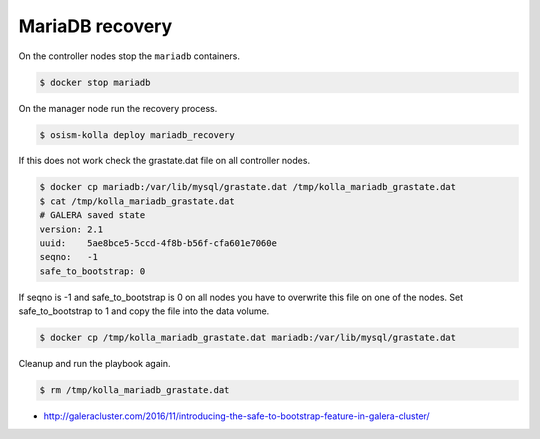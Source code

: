 ================
MariaDB recovery
================

On the controller nodes stop the ``mariadb`` containers.

.. code-block:: shell

   $ docker stop mariadb

On the manager node run the recovery process.

.. code-block:: shell

   $ osism-kolla deploy mariadb_recovery

If this does not work check the grastate.dat file on all controller nodes.

.. code-block:: shell

   $ docker cp mariadb:/var/lib/mysql/grastate.dat /tmp/kolla_mariadb_grastate.dat
   $ cat /tmp/kolla_mariadb_grastate.dat
   # GALERA saved state
   version: 2.1
   uuid:    5ae8bce5-5ccd-4f8b-b56f-cfa601e7060e
   seqno:   -1
   safe_to_bootstrap: 0

If seqno is -1 and safe_to_bootstrap is 0 on all nodes you have to overwrite this file on one of the nodes. Set safe_to_bootstrap to 1 and copy the file into the data volume.

.. code-block:: shell

   $ docker cp /tmp/kolla_mariadb_grastate.dat mariadb:/var/lib/mysql/grastate.dat

Cleanup and run the playbook again.

.. code-block:: shell

   $ rm /tmp/kolla_mariadb_grastate.dat

* http://galeracluster.com/2016/11/introducing-the-safe-to-bootstrap-feature-in-galera-cluster/
